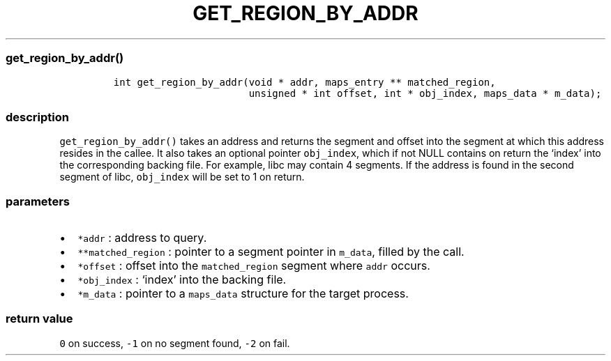 .IX Title "GET_REGION_BY_ADDR 3
.TH GET_REGION_BY_ADDR 3 "June 2023" "libpwu 1.0" "get_region_by_addr"
.\" Automatically generated by Pandoc 3.1.2
.\"
.\" Define V font for inline verbatim, using C font in formats
.\" that render this, and otherwise B font.
.ie "\f[CB]x\f[]"x" \{\
. ftr V B
. ftr VI BI
. ftr VB B
. ftr VBI BI
.\}
.el \{\
. ftr V CR
. ftr VI CI
. ftr VB CB
. ftr VBI CBI
.\}
.hy
.SS get_region_by_addr()
.IP
.nf
\f[C]
int get_region_by_addr(void * addr, maps_entry ** matched_region,
                       unsigned * int offset, int * obj_index, maps_data * m_data);
\f[R]
.fi
.SS description
.PP
\f[V]get_region_by_addr()\f[R] takes an address and returns the segment
and offset into the segment at which this address resides in the callee.
It also takes an optional pointer \f[V]obj_index\f[R], which if not NULL
contains on return the `index' into the corresponding backing file.
For example, libc may contain 4 segments.
If the address is found in the second segment of libc,
\f[V]obj_index\f[R] will be set to 1 on return.
.SS parameters
.IP \[bu] 2
\f[V]*addr\f[R] : address to query.
.IP \[bu] 2
\f[V]**matched_region\f[R] : pointer to a segment pointer in
\f[V]m_data\f[R], filled by the call.
.IP \[bu] 2
\f[V]*offset\f[R] : offset into the \f[V]matched_region\f[R] segment
where \f[V]addr\f[R] occurs.
.IP \[bu] 2
\f[V]*obj_index\f[R] : `index' into the backing file.
.IP \[bu] 2
\f[V]*m_data\f[R] : pointer to a \f[V]maps_data\f[R] structure for the
target process.
.SS return value
.PP
\f[V]0\f[R] on success, \f[V]-1\f[R] on no segment found, \f[V]-2\f[R]
on fail.
